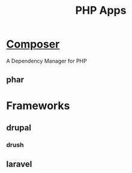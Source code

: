 #+TITLE: PHP Apps

* [[https://getcomposer.org/][Composer]]
A Dependency Manager for PHP

** phar
* Frameworks
** drupal
*** drush
** laravel
